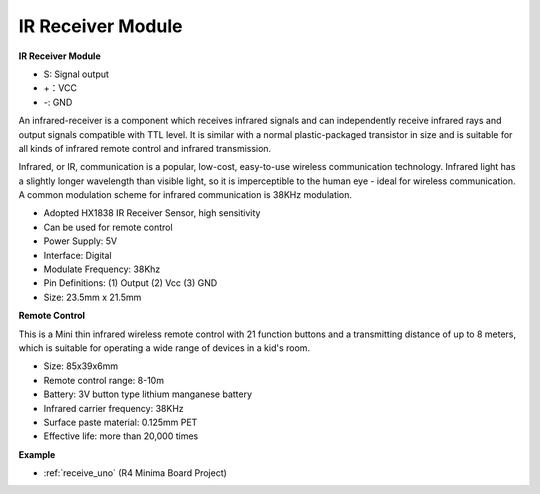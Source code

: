 IR Receiver Module
===========================

**IR Receiver Module**

.. image:: img/image185.png

* S: Signal output
* +：VCC
* -: GND

An infrared-receiver is a component which receives infrared signals and can independently receive infrared rays and output signals compatible with TTL level. It is similar with a normal plastic-packaged transistor in size and is suitable for all kinds of infrared remote control and infrared transmission.

Infrared, or IR, communication is a popular, low-cost, easy-to-use wireless communication technology. Infrared light has a slightly longer wavelength than visible light, so it is imperceptible to the human eye - ideal for wireless communication. A common modulation scheme for infrared communication is 38KHz modulation.


* Adopted HX1838 IR Receiver Sensor, high sensitivity
* Can be used for remote control
* Power Supply: 5V
* Interface: Digital
* Modulate Frequency: 38Khz
* Pin Definitions: (1) Output (2) Vcc (3) GND
* Size: 23.5mm x 21.5mm


**Remote Control**

.. image:: img/image186.jpeg
    :width: 400

This is a Mini thin infrared wireless remote control with 21 function buttons and a transmitting distance of up to 8 meters, which is suitable for operating a wide range of devices in a kid's room.

* Size: 85x39x6mm
* Remote control range: 8-10m
* Battery: 3V button type lithium manganese battery
* Infrared carrier frequency: 38KHz
* Surface paste material: 0.125mm PET
* Effective life: more than 20,000 times


**Example**

* :ref:`receive_uno` (R4 Minima Board Project)